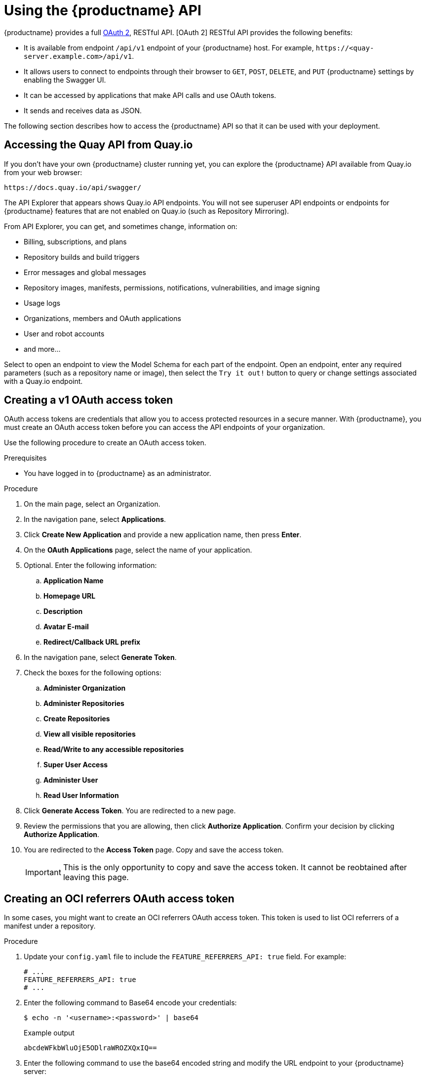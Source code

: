 :_content-type: CONCEPT
[id="using-the-api"]
= Using the {productname} API

// Module included in the following assemblies:
//
// <List assemblies here, each on a new line>

{productname} provides a full link:https://oauth.net/2/[OAuth 2], RESTful API. [OAuth 2] RESTful API provides the following benefits:

* It is available from endpoint `/api/v1` endpoint of your {productname} host. For example, `\https://<quay-server.example.com>/api/v1`.

* It allows users to connect to endpoints through their browser to `GET`, `POST`, `DELETE`, and `PUT` {productname} settings by enabling the Swagger UI.

* It can be accessed by applications that make API calls and use OAuth tokens.

* It sends and receives data as JSON. 

The following section describes how to access the {productname} API so that it can be used with your deployment. 

[id="accessing-quay-io-api"]
== Accessing the Quay API from Quay.io
If you don't have your own {productname} cluster running yet,
you can explore the {productname} API available from Quay.io
from your web browser:

```
https://docs.quay.io/api/swagger/
```
The API Explorer that appears shows Quay.io API endpoints.
You will not see superuser API endpoints or endpoints for {productname} features
that are not enabled on Quay.io (such as Repository Mirroring).

From API Explorer, you can get, and sometimes change, information on:

* Billing, subscriptions, and plans
* Repository builds and build triggers
* Error messages and global messages
* Repository images, manifests, permissions, notifications, vulnerabilities, and
image signing
* Usage logs
* Organizations, members and OAuth applications
* User and robot accounts
* and more...

Select to open an endpoint to view the Model Schema for each part
of the endpoint. Open an endpoint, enter any required parameters
(such as a repository name or image), then select the `Try it out!`
button to query or change settings associated with a Quay.io endpoint.

[id="creating-oauth-access-token"]
== Creating a v1 OAuth access token

OAuth access tokens are credentials that allow you to access protected resources in a secure manner. With {productname}, you must create an OAuth access token before you can access the API endpoints of your organization. 

Use the following procedure to create an OAuth access token. 

.Prerequisites

* You have logged in to {productname} as an administrator. 

.Procedure

. On the main page, select an Organization.

. In the navigation pane, select *Applications*. 

. Click *Create New Application* and provide a new application name, then press *Enter*. 

. On the *OAuth Applications* page, select the name of your application.

. Optional. Enter the following information:

.. *Application Name*
.. *Homepage URL*
.. *Description*
.. *Avatar E-mail*
.. *Redirect/Callback URL prefix*

. In the navigation pane, select *Generate Token*. 

. Check the boxes for the following options:

.. *Administer Organization* 
.. *Administer Repositories*
.. *Create Repositories*
.. *View all visible repositories*
.. *Read/Write to any accessible repositories*
.. *Super User Access*
.. *Administer User*
.. *Read User Information*

. Click *Generate Access Token*. You are redirected to a new page.

. Review the permissions that you are allowing, then click *Authorize Application*. Confirm your decision by clicking *Authorize Application*. 

. You are redirected to the *Access Token* page. Copy and save the access token.
+
[IMPORTANT]
====
This is the only opportunity to copy and save the access token. It cannot be reobtained after leaving this page. 
====

[id="creating-v2-oauth-access-token"]
== Creating an OCI referrers OAuth access token

In some cases, you might want to create an OCI referrers OAuth access token. This token is used to list OCI referrers of a manifest under a repository.

.Procedure

. Update your `config.yaml` file to include the `FEATURE_REFERRERS_API: true` field. For example:
+
[source,yaml]
----
# ...
FEATURE_REFERRERS_API: true
# ...
----

. Enter the following command to Base64 encode your credentials:
+
[source,terminal]
----
$ echo -n '<username>:<password>' | base64
----
+
.Example output
+
[source,terminal]
----
abcdeWFkbWluOjE5ODlraWROZXQxIQ==
----

. Enter the following command to use the base64 encoded string and modify the URL endpoint to your {productname} server:
+
[source,terminal]
----
$ curl --location '<quay-server.example.com>/v2/auth?service=<quay-server.example.com>&scope=repository:quay/listocireferrs:pull,push' --header 'Authorization: Basic <base64_username:password_encode_token>' -k | jq
----
+
.Example output
+
[source,terminal]
----
{
  "token": "<example_secret>
}
----

[id="reassigning-oauth-access-token"]
== Reassigning an OAuth access token

Organization administrators can assign OAuth API tokens to be created by other user's with specific permissions. This allows the audit logs to be reflected accurately when the token is used by a user that has no organization administrative permissions to create an OAuth API token.

[NOTE]
====
The following procedure only works on the current {productname} UI. It is not currently implemented in the {productname} v2 UI.
====

.Prerequisites

* You are logged in as a user with organization administrative privileges, which allows you to assign an OAuth API token.
+
[NOTE]
====
OAuth API tokens are used for authentication and not authorization. For example, the user that you are assigning the OAuth token to must have the `Admin` team role to use administrative API endpoints. For more information, see link:https://docs.redhat.com/en/documentation/red_hat_quay/{producty}/html-single/use_red_hat_quay/index#creating-an-image-repository-via-docker[Managing access to repositories].
====

.Procedure

. Optional. If not already, update your {productname} `config.yaml` file to include the `FEATURE_ASSIGN_OAUTH_TOKEN: true` field:
+
[source,yaml]
----
# ...
FEATURE_ASSIGN_OAUTH_TOKEN: true
# ...
----

. Optional. Restart your {productname} registry.

. Log in to your {productname} registry as an organization administrator.

. Click the name of the organization in which you created the OAuth token for.

. In the navigation pane, click *Applications*.

. Click the proper application name.

. In the navigation pane, click *Generate Token*.

. Click *Assign another user* and enter the name of the user that will take over the OAuth token.

. Check the boxes for the desired permissions that you want the new user to have. For example, if you only want the new user to be able to create repositories, click *Create Repositories*.
+
[IMPORTANT]
====
Permission control is defined by the team role within an organization and must be configured regardless of the options selected here. For example, the user that you are assigning the OAuth token to must have the `Admin` team role to use administrative API endpoints. 

Solely checking the *Super User Access* box does not actually grant the user this permission. Superusers must be configured via the `config.yaml` file _and_ the box must be checked here.
====

. Click *Assign token*. A popup box appears that confirms authorization with the following message and shows you the approved permissions:
+
[source,text]
----
This will prompt user <username> to generate a token with the following permissions:
repo:create
----

. Click *Assign token* in the popup box. You are redirected to a new page that displays the following message:
+
[source,text]
----
Token assigned successfully
----

.Verification

. After reassigning an OAuth token, the assigned user must accept the token to receive the bearer token, which is required to use API endpoints. Request that the assigned user logs into the {productname} registry.

. After they have logged in, they must click their username under *Users and Organizations*.

. In the navigation pane, they must click *External Logins And Applications*.

. Under *Authorized Applications*, they must confirm the application by clicking *Authorize Application*. They are directed to a new page where they must reconfirm by clicking *Authorize Application*.

. They are redirected to a new page that reveals their bearer token. They must save this bearer token, as it cannot be viewed again.

== Accessing your Quay API from a web browser

By enabling Swagger, you can access the API for your own {productname} instance through a web browser.
This URL exposes the {productname} API explorer via the Swagger UI and this URL:

```
https://<yourquayhost>/api/v1/discovery.
```

That way of accessing the API does not include superuser endpoints that are available on
{productname} installations. Here is an example of accessing a {productname} API interface
running on the local system by running the  swagger-ui container image:

```
# export SERVER_HOSTNAME=<yourhostname>
# sudo podman run -p 8888:8080 -e API_URL=https://$SERVER_HOSTNAME:8443/api/v1/discovery docker.io/swaggerapi/swagger-ui
```
With the swagger-ui container running, open your web browser to localhost port 8888 to view
API endpoints via the swagger-ui container.

To avoid errors in the log such as "API calls must be invoked with an X-Requested-With header if called from a browser,"
add the following line to the `config.yaml` on all nodes in the cluster and restart {productname}:

```
BROWSER_API_CALLS_XHR_ONLY: false
```

== Accessing the {productname} API from the command line

You can use the `curl` command to GET, PUT, POST, or DELETE settings via the API
for your {productname} cluster. Replace `<token>` with the OAuth access token you
created earlier to get or change settings in the following examples.

////

=== Get superuser information

```
$ curl -X GET -H "Authorization: Bearer <token_here>" \
    "https://<yourquayhost>/api/v1/superuser/users/"
```

For example:

[source,json]
----
$ curl -X GET -H "Authorization: Bearer mFCdgS7SAIoMcnTsHCGx23vcNsTgziAa4CmmHIsg" http://quay-server:8080/api/v1/superuser/users/ | jq

{
  "users": [
    {
      "kind": "user",
      "name": "quayadmin",
      "username": "quayadmin",
      "email": "quayadmin@example.com",
      "verified": true,
      "avatar": {
        "name": "quayadmin",
        "hash": "357a20e8c56e69d6f9734d23ef9517e8",
        "color": "#5254a3",
        "kind": "user"
      },
      "super_user": true,
      "enabled": true
    }
  ]
}
----

=== Creating a superuser using the API

* Configure a superuser name, as described in the Deploy Quay book:

** Use the configuration editor UI or
** Edit the `config.yaml` file directly, with the option of using the configuration API to validate (and download) the updated configuration bundle


* Create the user account for the superuser name:

** Obtain an authorization token as detailed above, and use `curl` to create the user:
+
```
$ curl -H "Content-Type: application/json"  -H "Authorization: Bearer Fava2kV9C92p1eXnMawBZx9vTqVnksvwNm0ckFKZ" -X POST --data '{
 "username": "quaysuper",
 "email": "quaysuper@example.com"
}'  http://quay-server:8080/api/v1/superuser/users/ | jq
```

** The returned content includes a generated password for the new user account:
+
[source,json]
----
{
  "username": "quaysuper",
  "email": "quaysuper@example.com",
  "password": "EH67NB3Y6PTBED8H0HC6UVHGGGA3ODSE",
  "encrypted_password": "fn37AZAUQH0PTsU+vlO9lS0QxPW9A/boXL4ovZjIFtlUPrBz9i4j9UDOqMjuxQ/0HTfy38goKEpG8zYXVeQh3lOFzuOjSvKic2Vq7xdtQsU="
}
----


Now, when you request the list of users , it will show `quaysuper` as a superuser:


[source,json]
----
$ curl -X GET -H "Authorization: Bearer mFCdgS7SAIoMcnTsHCGx23vcNsTgziAa4CmmHIsg" http://quay-server:8080/api/v1/superuser/users/ | jq

{
  "users": [
  {
      "kind": "user",
      "name": "quayadmin",
      "username": "quayadmin",
      "email": "quayadmin@example.com",
      "verified": true,
      "avatar": {
        "name": "quayadmin",
        "hash": "357a20e8c56e69d6f9734d23ef9517e8",
        "color": "#5254a3",
        "kind": "user"
      },
      "super_user": true,
      "enabled": true
    },
    {
      "kind": "user",
      "name": "quaysuper",
      "username": "quaysuper",
      "email": "quaysuper@example.com",
      "verified": true,
      "avatar": {
        "name": "quaysuper",
        "hash": "c0e0f155afcef68e58a42243b153df08",
        "color": "#969696",
        "kind": "user"
      },
      "super_user": true,
      "enabled": true
    }
  ]
}
----


=== List usage logs

An intrnal API, `/api/v1/superuser/logs`, is available to list the usage logs for the current system. The results are paginated, so in the following example, more than 20 repos were created to show how to use multiple invocations to access the entire result set.

==== Example for pagination

.First invocation
[source,terminal]
----
$ curl -X GET -k -H "Authorization: Bearer qz9NZ2Np1f55CSZ3RVOvxjeUdkzYuCp0pKggABCD" https://example-registry-quay-quay-enterprise.apps.example.com/api/v1/superuser/logs | jq
----

.Initial output
[source,json]
----
{
  "start_time": "Sun, 12 Dec 2021 11:41:55 -0000",
  "end_time": "Tue, 14 Dec 2021 11:41:55 -0000",
  "logs": [
    {
      "kind": "create_repo",
      "metadata": {
        "repo": "t21",
        "namespace": "namespace1"
      },
      "ip": "10.131.0.13",
      "datetime": "Mon, 13 Dec 2021 11:41:16 -0000",
      "performer": {
        "kind": "user",
        "name": "user1",
        "is_robot": false,
        "avatar": {
          "name": "user1",
          "hash": "5d40b245471708144de9760f2f18113d75aa2488ec82e12435b9de34a6565f73",
          "color": "#ad494a",
          "kind": "user"
        }
      },
      "namespace": {
        "kind": "org",
        "name": "namespace1",
        "avatar": {
          "name": "namespace1",
          "hash": "6cf18b5c19217bfc6df0e7d788746ff7e8201a68cba333fca0437e42379b984f",
          "color": "#e377c2",
          "kind": "org"
        }
      }
    },
    {
      "kind": "create_repo",
      "metadata": {
        "repo": "t20",
        "namespace": "namespace1"
      },
      "ip": "10.131.0.13",
      "datetime": "Mon, 13 Dec 2021 11:41:05 -0000",
      "performer": {
        "kind": "user",
        "name": "user1",
        "is_robot": false,
        "avatar": {
          "name": "user1",
          "hash": "5d40b245471708144de9760f2f18113d75aa2488ec82e12435b9de34a6565f73",
          "color": "#ad494a",
          "kind": "user"
        }
      },
      "namespace": {
        "kind": "org",
        "name": "namespace1",
        "avatar": {
          "name": "namespace1",
          "hash": "6cf18b5c19217bfc6df0e7d788746ff7e8201a68cba333fca0437e42379b984f",
          "color": "#e377c2",
          "kind": "org"
        }
      }
    },
...

   {
      "kind": "create_repo",
      "metadata": {
        "repo": "t2",
        "namespace": "namespace1"
      },
      "ip": "10.131.0.13",
      "datetime": "Mon, 13 Dec 2021 11:25:17 -0000",
      "performer": {
        "kind": "user",
        "name": "user1",
        "is_robot": false,
        "avatar": {
          "name": "user1",
          "hash": "5d40b245471708144de9760f2f18113d75aa2488ec82e12435b9de34a6565f73",
          "color": "#ad494a",
          "kind": "user"
        }
      },
      "namespace": {
        "kind": "org",
        "name": "namespace1",
        "avatar": {
          "name": "namespace1",
          "hash": "6cf18b5c19217bfc6df0e7d788746ff7e8201a68cba333fca0437e42379b984f",
          "color": "#e377c2",
          "kind": "org"
        }
      }
    }
  ],
  "next_page": "gAAAAABhtzGDsH38x7pjWhD8MJq1_2FAgqUw2X9S2LoCLNPH65QJqB4XAU2qAxYb6QqtlcWj9eI6DUiMN_q3e3I0agCvB2VPQ8rY75WeaiUzM3rQlMc4i6ElR78t8oUxVfNp1RMPIRQYYZyXP9h6E8LZZhqTMs0S-SedaQJ3kVFtkxZqJwHVjgt23Ts2DonVoYwtKgI3bCC5"
}

----



.Second invocation using next_page
[source,terminal]
----
$ curl -X GET -k -H "Authorization: Bearer qz9NZ2Np1f55CSZ3RVOvxjeUdkzYuCp0pKggABCD" https://example-registry-quay-quay-enterprise.apps.example.com/api/v1/superuser/logs?next_page=gAAAAABhtzGDsH38x7pjWhD8MJq1_2FAgqUw2X9S2LoCLNPH65QJqB4XAU2qAxYb6QqtlcWj9eI6DUiMN_q3e3I0agCvB2VPQ8rY75WeaiUzM3rQlMc4i6ElR78t8oUxVfNp1RMPIRQYYZyXP9h6E8LZZhqTMs0S-SedaQJ3kVFtkxZqJwHVjgt23Ts2DonVoYwtKgI3bCC5 | jq
----

.Output from second invocation
[source,json]
----
{
  "start_time": "Sun, 12 Dec 2021 11:42:46 -0000",
  "end_time": "Tue, 14 Dec 2021 11:42:46 -0000",
  "logs": [
    {
      "kind": "create_repo",
      "metadata": {
        "repo": "t1",
        "namespace": "namespace1"
      },
      "ip": "10.131.0.13",
      "datetime": "Mon, 13 Dec 2021 11:25:07 -0000",
      "performer": {
        "kind": "user",
        "name": "user1",
        "is_robot": false,
        "avatar": {
          "name": "user1",
          "hash": "5d40b245471708144de9760f2f18113d75aa2488ec82e12435b9de34a6565f73",
          "color": "#ad494a",
          "kind": "user"
        }
      },
      "namespace": {
        "kind": "org",
        "name": "namespace1",
        "avatar": {
          "name": "namespace1",
          "hash": "6cf18b5c19217bfc6df0e7d788746ff7e8201a68cba333fca0437e42379b984f",
          "color": "#e377c2",
          "kind": "org"
        }
      }
    },
    ...
  ]
}
----








=== Directory synchronization

To enable directory synchronization for the team `newteam` in organization `testadminorg`, where the corresponding group name in LDAP is `ldapgroup`:

```
$ curl -X POST -H "Authorization: Bearer 9rJYBR3v3pXcj5XqIA2XX6Thkwk4gld4TCYLLWDF" \
       -H "Content-type: application/json" \
       -d '{"group_dn": "cn=ldapgroup,ou=Users"}' \
       http://quay1-server:8080/api/v1/organization/testadminorg/team/newteam/syncing


```


To disable synchronization for the same team:

```
$ curl -X DELETE -H "Authorization: Bearer 9rJYBR3v3pXcj5XqIA2XX6Thkwk4gld4TCYLLWDF" \
       http://quay1-server:8080/api/v1/organization/testadminorg/team/newteam/syncing
```

=== Create a repository build via API

In order to build a repository from the specified input and tag the build with custom tags, users can use requestRepoBuild endpoint. It takes the following data:

```
{
"docker_tags": [
   "string"
],
"pull_robot": "string",
"subdirectory": "string",
"archive_url": "string"
}
```

The `archive_url` parameter should point to a `tar` or `zip` archive that includes the Dockerfile
and other required files for the build.
The `file_id` parameter was apart of our older build system.
It cannot be used anymore. If Dockerfile is in a sub-directory it needs to be specified as well.

The archive should be publicly accessible. OAuth app should have "Administer Organization" scope
because only organization admins have access to the robots' account tokens.
Otherwise, someone could get robot permissions by simply granting a build access to a robot
(without having access themselves), and use it to grab the image contents.
In case of errors, check the json block returned and ensure the archive location, pull robot,
and other parameters are being passed correctly. Click "Download logs" on the top-right of the
individual build's page to check the logs for more verbose messaging.

=== Create an org robot

```
$ curl -X PUT https://quay.io/api/v1/organization/{orgname}/robots/{robot shortname} \
   -H 'Authorization: Bearer <token>''
```

=== Trigger a build

```
$ curl -X POST https://quay.io/api/v1/repository/YOURORGNAME/YOURREPONAME/build/ \
   -H 'Authorization: Bearer <token>'
```

Python with requests

```
import requests
r = requests.post('https://quay.io/api/v1/repository/example/example/image', headers={'content-type': 'application/json', 'Authorization': 'Bearer <redacted>'}, data={[<request-body-contents>})
print(r.text)
```

=== Create a private repository

```
$ curl -X POST https://quay.io/api/v1/repository \
    -H 'Authorization: Bearer {token}' \
    -H 'Content-Type: application/json' \
    -d '{"namespace":"yournamespace", "repository":"yourreponame",
    "description":"descriptionofyourrepo", "visibility": "private"}' | jq
```

[id="api-create-mirrored-repo"]
=== Create a mirrored repository

.Minimal configuration
[source,terminal]
----
curl -X POST
  -H "Authorization: Bearer ${bearer_token}"
  -H "Content-Type: application/json"
  --data '{"external_reference": "quay.io/minio/mc", "external_registry_username": "", "sync_interval": 600, "sync_start_date": "2021-08-06T11:11:39Z", "root_rule": {"rule_kind": "tag_glob_csv", "rule_value": [ "latest" ]}, "robot_username": "orga+robot"}' https://${quay_registry}/api/v1/repository/${orga}/${repo}/mirror | jq
----

.Extended configuration
[source,terminal]
----
$ curl -X POST
  -H "Authorization: Bearer ${bearer_token}"
  -H "Content-Type: application/json"
  --data '{"is_enabled": true, "external_reference": "quay.io/minio/mc", "external_registry_username": "username", "external_registry_password": "password", "external_registry_config": {"unsigned_images":true, "verify_tls": false, "proxy": {"http_proxy": "http://proxy.tld", "https_proxy": "https://proxy.tld", "no_proxy": "domain"}}, "sync_interval": 600, "sync_start_date": "2021-08-06T11:11:39Z", "root_rule": {"rule_kind": "tag_glob_csv", "rule_value": [ "*" ]}, "robot_username": "orga+robot"}' https://${quay_registry}/api/v1/repository/${orga}/${repo}/mirror | jq
----
////
